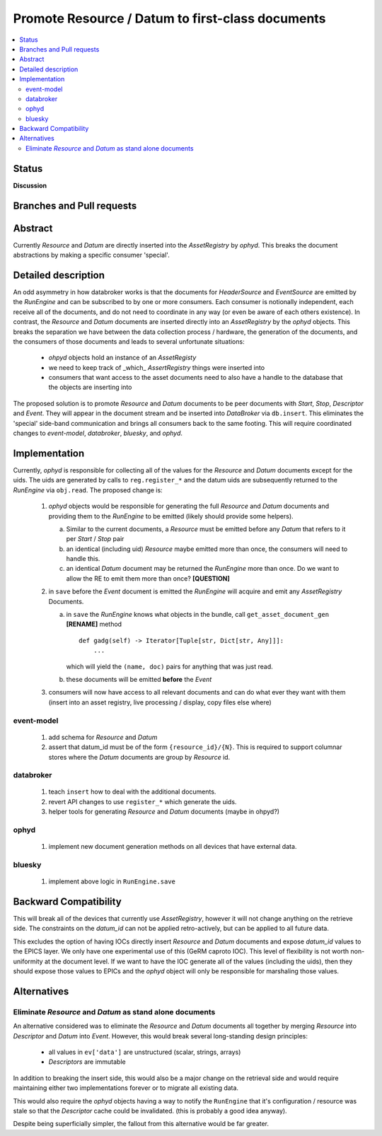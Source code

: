 ===================================================
 Promote Resource / Datum to first-class documents
===================================================

.. contents::
   :local:


Status
======

**Discussion**


Branches and Pull requests
==========================



Abstract
========

Currently *Resource* and *Datum* are directly inserted into the
*AssetRegistry* by *ophyd*.  This breaks the document abstractions
by making a specific consumer 'special'.



Detailed description
====================

An odd asymmetry in how databroker works is that the documents for
*HeaderSource* and *EventSource* are emitted by the *RunEngine* and
can be subscribed to by one or more consumers.  Each consumer is
notionally independent, each receive all of the documents, and do not
need to coordinate in any way (or even be aware of each others
existence). In contrast, the *Resource* and *Datum* documents are
inserted directly into an *AssetRegistry* by the *ophyd* objects.
This breaks the separation we have between the data collection process
/ hardware, the generation of the documents, and the consumers of
those documents and leads to several unfortunate situations:

 - *ohpyd* objects hold an instance of an *AssetRegisty*
 - we need to keep track of _which_ *AssertRegistry* things were
   inserted into
 - consumers that want access to the asset documents need to also have
   a handle to the database that the objects are inserting into

The proposed solution is to promote *Resource* and *Datum* documents
to be peer documents with *Start*, *Stop*, *Descriptor* and *Event*.
They will appear in the document stream and be inserted into
*DataBroker* via ``db.insert``.  This eliminates the 'special'
side-band communication and brings all consumers back to the same
footing.  This will require coordinated changes to *event-model*,
*databroker*, *bluesky*, and *ophyd*.



Implementation
==============

Currently, *ophyd* is responsible for collecting all of the values for
the *Resource* and *Datum* documents except for the uids.  The uids
are generated by calls to ``reg.register_*`` and the datum uids are
subsequently returned to the *RunEngine* via ``obj.read``.  The
proposed change is:

 1. *ophyd* objects would be responsible for generating the full *Resource*
    and *Datum* documents and providing them to the *RunEngine* to be
    emitted (likely should provide some helpers).

    a. Similar to the current documents, a *Resource* must be emitted
       before any *Datum* that refers to it per *Start* / *Stop* pair
    b. an identical (including uid) *Resource* maybe emitted more than
       once, the consumers will need to handle this.
    c. an identical *Datum* document may be returned the *RunEngine*
       more than once.  Do we want to allow the RE to emit them more
       than once? **[QUESTION]**

 2. in ``save`` before the *Event* document is emitted the *RunEngine*
    will acquire and emit any *AssetRegistry* Documents.

    a. in ``save`` the *RunEngine* knows what objects in the bundle, call
       ``get_asset_document_gen`` **[RENAME]** method ::

            def gadg(self) -> Iterator[Tuple[str, Dict[str, Any]]]:
                ...

       which will yield the ``(name, doc)`` pairs for anything that
       was just read.

    b. these documents will be emitted **before** the *Event*

 3. consumers will now have access to all relevant documents and can
    do what ever they want with them (insert into an asset registry,
    live processing / display, copy files else where)

event-model
-----------

 1. add schema for *Resource* and *Datum*
 2. assert that datum_id must be of the form ``{resource_id}/{N}``.
    This is required to support columnar stores where the *Datum*
    documents are group by *Resource* id.


databroker
----------

 1. teach ``insert`` how to deal with the additional documents.
 2. revert API changes to use ``register_*`` which generate the uids.
 3. helper tools for generating *Resource* and *Datum* documents
    (maybe in ohpyd?)

ophyd
-----

 1. implement new document generation methods on all devices that have
    external data.


bluesky
-------

 1. implement above logic in ``RunEngine.save``

Backward Compatibility
======================

This will break all of the devices that currently use *AssetRegistry*,
however it will not change anything on the retrieve side.  The
constraints on the *datum_id* can not be applied retro-actively, but
can be applied to all future data.

This excludes the option of having IOCs directly insert *Resource* and
*Datum* documents and expose *datum_id* values to the EPICS layer.  We
only have one experimental use of this (GeRM caproto IOC).  This level
of flexibility is not worth non-uniformity at the document level.  If
we want to have the IOC generate all of the values (including the
uids), then they should expose those values to EPICs and the *ophyd*
object will only be responsible for marshaling those values.

Alternatives
============

Eliminate *Resource* and *Datum* as stand alone documents
---------------------------------------------------------

An alternative considered was to eliminate the *Resource* and *Datum*
documents all together by merging *Resource* into *Descriptor* and
*Datum* into *Event*.  However, this would break several long-standing
design principles:

  - all values in ``ev['data']`` are unstructured (scalar, strings, arrays)
  - *Descriptors* are immutable

In addition to breaking the insert side, this would also be a major
change on the retrieval side and would require maintaining either two
implementations forever or to migrate all existing data.

This would also require the *ophyd* objects having a way to notify the
``RunEngine`` that it's configuration / resource was stale so that the
*Descriptor* cache could be invalidated.  (this is probably a good
idea anyway).

Despite being superficially simpler, the fallout from this alternative
would be far greater.
